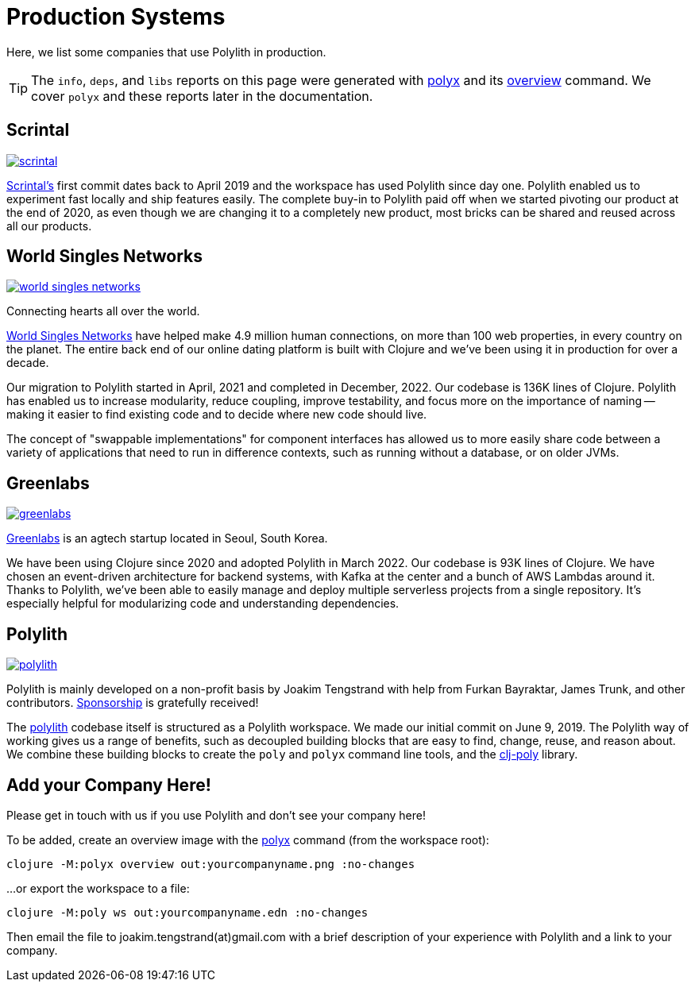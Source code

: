 = Production Systems

Here, we list some companies that use Polylith in production.

TIP: The `info`, `deps`, and `libs` reports on this page were generated with xref:polyx.adoc[polyx] and its xref:commands.adoc#overview[overview] command.
We cover `polyx` and these reports later in the documentation.

== Scrintal

image::images/production-systems/scrintal.png[link="images/production-systems/scrintal.png"]

http://scrintal.com[Scrintal's] first commit dates back to April 2019 and the workspace has used Polylith since day one.
Polylith enabled us to experiment fast locally and ship features easily.
The complete buy-in to Polylith paid off when we started pivoting our product at the end of 2020, as even though we are changing it to a completely new product, most bricks can be shared and reused across all our products.

== World Singles Networks

image::images/production-systems/world-singles-networks.png[link="images/production-systems/world-singles-networks.png"]

Connecting hearts all over the world.

https://worldsinglesnetworks.com[World Singles Networks] have helped make 4.9 million human connections, on more than 100 web properties, in every country on the planet.
The entire back end of our online dating platform is built with Clojure and we've been using it in production for over a decade.

Our migration to Polylith started in April, 2021 and completed in December, 2022.
Our codebase is 136K lines of Clojure.
Polylith has enabled us to increase modularity, reduce coupling, improve testability,
and focus more on the importance of naming -- making it easier to find existing code and to decide where new code should live.

The concept of "swappable implementations" for component interfaces has allowed us to more easily share code between a variety of applications that need to run in difference contexts, such as running without a database, or on older JVMs.

== Greenlabs

image::images/production-systems/greenlabs.png[link="images/production-systems/greenlabs.png"]

https://greenlabs.co.kr[Greenlabs] is an agtech startup located in Seoul, South Korea.

We have been using Clojure since 2020 and adopted Polylith in March 2022.
Our codebase is 93K lines of Clojure.
We have chosen an event-driven architecture for backend systems, with Kafka at the center and a bunch of AWS Lambdas around it.
Thanks to Polylith, we've been able to easily manage and deploy multiple serverless projects from a single repository. It's especially helpful for modularizing code and understanding dependencies.

== Polylith

image::images/production-systems/polylith.png[link="images/production-systems/polylith.png"]

Polylith is mainly developed on a non-profit basis by Joakim Tengstrand with help from Furkan Bayraktar, James Trunk, and other contributors. https://github.com/sponsors/polyfy[Sponsorship] is gratefully received!

The https://github.com/polyfy/polylith[polylith] codebase itself is structured as a Polylith workspace.
We made our initial commit on June 9, 2019.
The Polylith way of working gives us a range of benefits, such as decoupled building blocks that are easy to find, change, reuse, and reason about.
We combine these building blocks to create the `poly` and `polyx` command line tools, and the https://clojars.org/polylith/clj-poly[clj-poly] library.

== Add your Company Here!

Please get in touch with us if you use Polylith and don't see your company here!

To be added, create an overview image with the xref:polyx.adoc[polyx] command (from the workspace root):

[source,shell]
----
clojure -M:polyx overview out:yourcompanyname.png :no-changes
----

...or export the workspace to a file:

[source,shell]
----
clojure -M:poly ws out:yourcompanyname.edn :no-changes
----

Then email the file to joakim.tengstrand(at)gmail.com with a brief description of your experience with Polylith and a link to your company.
